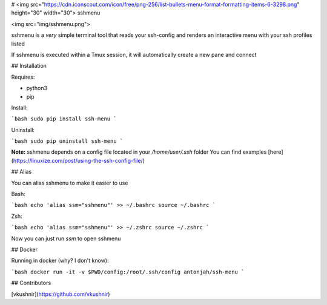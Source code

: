 # <img src="https://cdn.iconscout.com/icon/free/png-256/list-bullets-menu-format-formatting-items-6-3298.png" height="30" width="30"> sshmenu

<img src="img/sshmenu.png">

sshmenu is a *very* simple terminal tool that reads your ssh-config  
and renders an interactive menu with your ssh profiles listed

If sshmenu is executed within a Tmux session, it will automatically create a new pane and connect

## Installation

Requires:

* python3
* pip

Install:

```bash
sudo pip install ssh-menu
```

Uninstall:

```bash
sudo pip uninstall ssh-menu
```

**Note:** sshmenu depends on a config file located in your `/home/user/.ssh` folder  
You can find examples [here](https://linuxize.com/post/using-the-ssh-config-file/)

## Alias

You can alias sshmenu to make it easier to use

Bash:

```bash
echo 'alias ssm="sshmenu"' >> ~/.bashrc
source ~/.bashrc
```

Zsh:

```bash
echo 'alias ssm="sshmenu"' >> ~/.zshrc
source ~/.zshrc
```

Now you can just run `ssm` to open sshmenu

## Docker

Running in docker (why? I don't know):

```bash
docker run -it -v $PWD/config:/root/.ssh/config antonjah/ssh-menu
```

## Contributors

[vkushnir](https://github.com/vkushnir)


